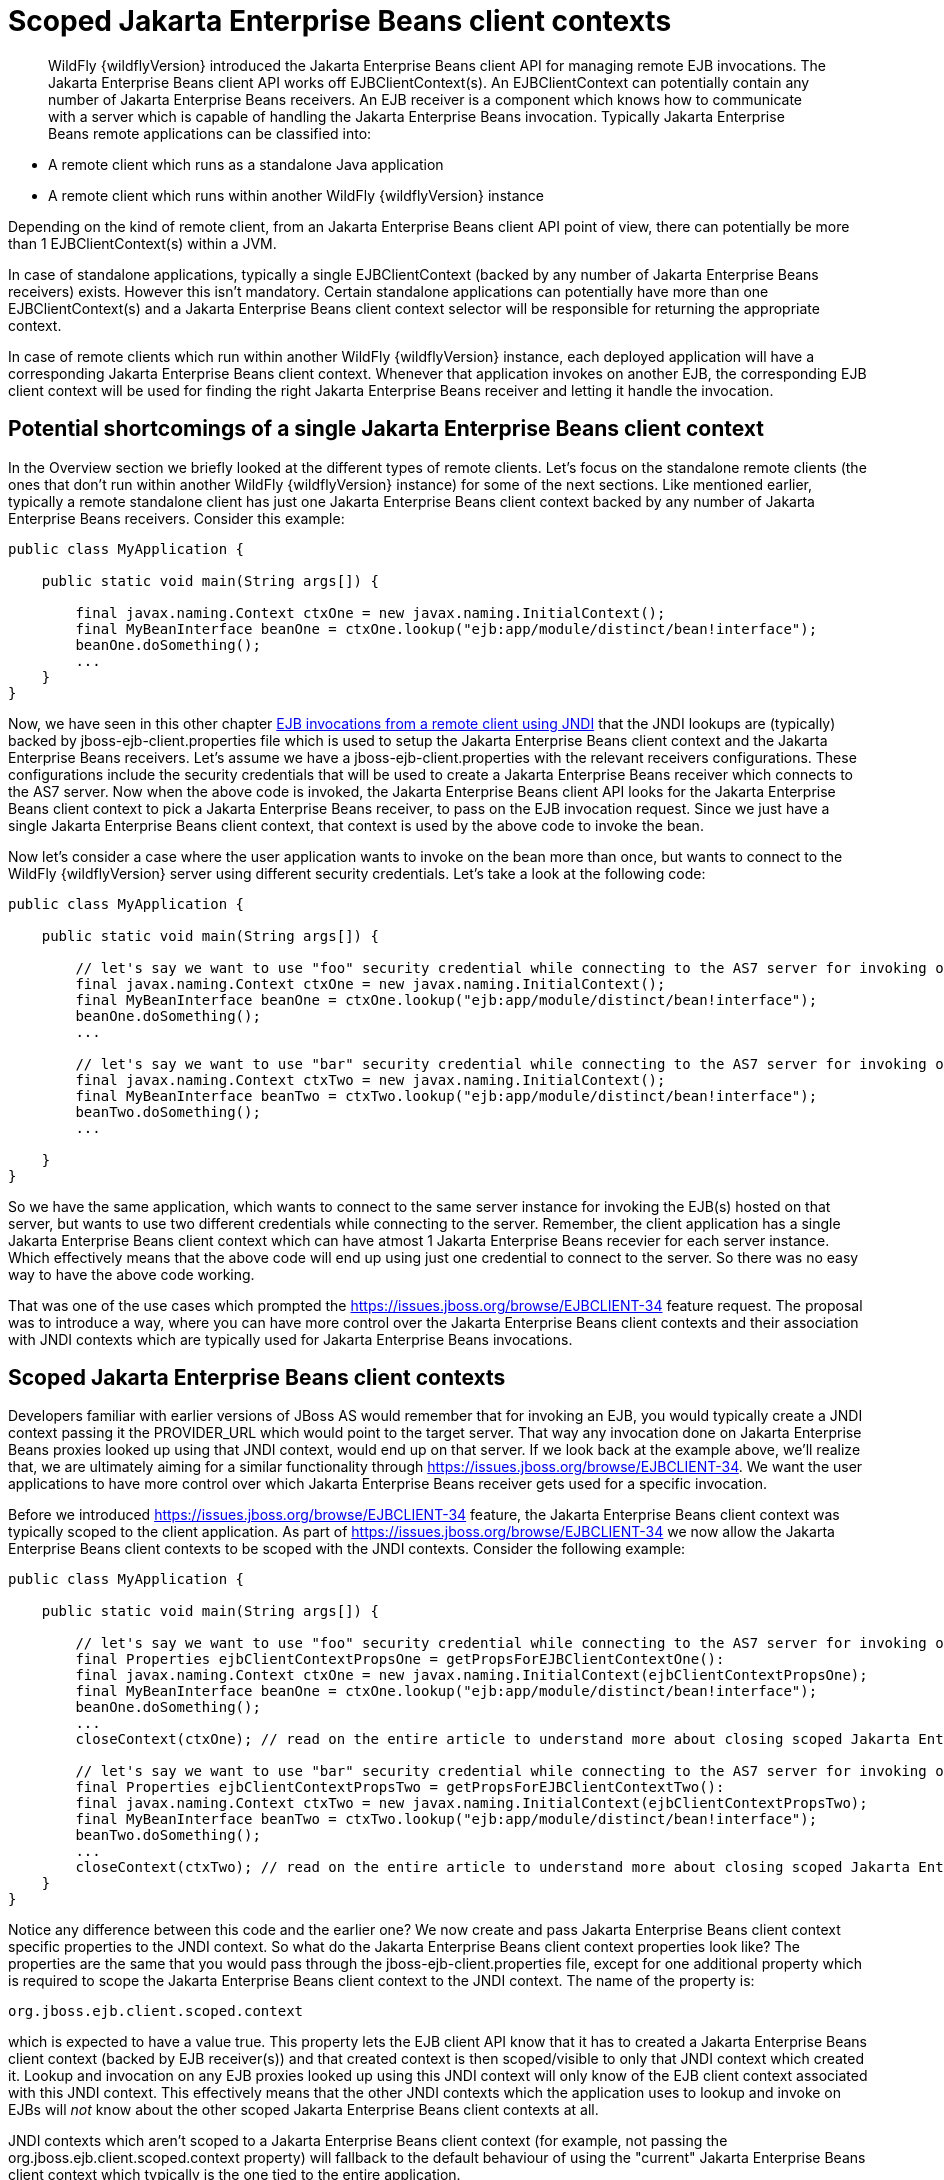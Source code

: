 [[Scoped_EJB_client_contexts]]
= Scoped Jakarta Enterprise Beans client contexts

[abstract]

WildFly {wildflyVersion} introduced the Jakarta Enterprise Beans client API for managing remote EJB
invocations. The Jakarta Enterprise Beans client API works off EJBClientContext(s). An
EJBClientContext can potentially contain any number of Jakarta Enterprise Beans receivers. An
EJB receiver is a component which knows how to communicate with a server
which is capable of handling the Jakarta Enterprise Beans invocation. Typically Jakarta Enterprise Beans remote
applications can be classified into:

* A remote client which runs as a standalone Java application
* A remote client which runs within another WildFly {wildflyVersion} instance

Depending on the kind of remote client, from an Jakarta Enterprise Beans client API point of
view, there can potentially be more than 1 EJBClientContext(s) within a
JVM.

In case of standalone applications, typically a single EJBClientContext
(backed by any number of Jakarta Enterprise Beans receivers) exists. However this isn't
mandatory. Certain standalone applications can potentially have more
than one EJBClientContext(s) and a Jakarta Enterprise Beans client context selector will be
responsible for returning the appropriate context.

In case of remote clients which run within another WildFly {wildflyVersion} instance,
each deployed application will have a corresponding Jakarta Enterprise Beans client context.
Whenever that application invokes on another EJB, the corresponding EJB
client context will be used for finding the right Jakarta Enterprise Beans receiver and
letting it handle the invocation.

[[potential-shortcomings-of-a-single-ejb-client-context]]
== Potential shortcomings of a single Jakarta Enterprise Beans client context

In the Overview section we briefly looked at the different types of
remote clients. Let's focus on the standalone remote clients (the ones
that don't run within another WildFly {wildflyVersion} instance) for some of the next
sections. Like mentioned earlier, typically a remote standalone client
has just one Jakarta Enterprise Beans client context backed by any number of Jakarta Enterprise Beans receivers.
Consider this example:

[source,java,options="nowrap"]
----
public class MyApplication {
 
    public static void main(String args[]) {
 
        final javax.naming.Context ctxOne = new javax.naming.InitialContext();
        final MyBeanInterface beanOne = ctxOne.lookup("ejb:app/module/distinct/bean!interface");
        beanOne.doSomething();
        ...
    }
}
----

Now, we have seen in this other chapter
https://docs.jboss.org/author/display/WFLY8/EJB+invocations+from+a+remote+client+using+JNDI[EJB
invocations from a remote client using JNDI] that the JNDI lookups are
(typically) backed by jboss-ejb-client.properties file which is used to
setup the Jakarta Enterprise Beans client context and the Jakarta Enterprise Beans receivers. Let's assume we have
a jboss-ejb-client.properties with the relevant receivers
configurations. These configurations include the security credentials
that will be used to create a Jakarta Enterprise Beans receiver which connects to the AS7
server. Now when the above code is invoked, the Jakarta Enterprise Beans client API looks for
the Jakarta Enterprise Beans client context to pick a Jakarta Enterprise Beans receiver, to pass on the EJB
invocation request. Since we just have a single Jakarta Enterprise Beans client context, that
context is used by the above code to invoke the bean.

Now let's consider a case where the user application wants to invoke on
the bean more than once, but wants to connect to the WildFly {wildflyVersion} server
using different security credentials. Let's take a look at the following
code:

[source,java,options="nowrap"]
----
public class MyApplication {
 
    public static void main(String args[]) {
 
        // let's say we want to use "foo" security credential while connecting to the AS7 server for invoking on this bean instance
        final javax.naming.Context ctxOne = new javax.naming.InitialContext();
        final MyBeanInterface beanOne = ctxOne.lookup("ejb:app/module/distinct/bean!interface");
        beanOne.doSomething();
        ...
 
        // let's say we want to use "bar" security credential while connecting to the AS7 server for invoking on this bean instance
        final javax.naming.Context ctxTwo = new javax.naming.InitialContext();
        final MyBeanInterface beanTwo = ctxTwo.lookup("ejb:app/module/distinct/bean!interface");
        beanTwo.doSomething();
        ...
 
    }
}
----

So we have the same application, which wants to connect to the same
server instance for invoking the EJB(s) hosted on that server, but wants
to use two different credentials while connecting to the server.
Remember, the client application has a single Jakarta Enterprise Beans client context which
can have atmost 1 Jakarta Enterprise Beans recevier for each server instance. Which
effectively means that the above code will end up using just one
credential to connect to the server. So there was no easy way to have
the above code working.

That was one of the use cases which prompted the
https://issues.jboss.org/browse/EJBCLIENT-34 feature request. The
proposal was to introduce a way, where you can have more control over
the Jakarta Enterprise Beans client contexts and their association with JNDI contexts which
are typically used for Jakarta Enterprise Beans invocations.

[[scoped-ejb-client-contexts]]
== Scoped Jakarta Enterprise Beans client contexts

Developers familiar with earlier versions of JBoss AS would remember
that for invoking an EJB, you would typically create a JNDI context
passing it the PROVIDER_URL which would point to the target server. That
way any invocation done on Jakarta Enterprise Beans proxies looked up using that JNDI
context, would end up on that server. If we look back at the example
above, we'll realize that, we are ultimately aiming for a similar
functionality through https://issues.jboss.org/browse/EJBCLIENT-34. We
want the user applications to have more control over which Jakarta Enterprise Beans receiver
gets used for a specific invocation.

Before we introduced https://issues.jboss.org/browse/EJBCLIENT-34
feature, the Jakarta Enterprise Beans client context was typically scoped to the client
application. As part of https://issues.jboss.org/browse/EJBCLIENT-34 we
now allow the Jakarta Enterprise Beans client contexts to be scoped with the JNDI contexts.
Consider the following example:

[source,java,options="nowrap"]
----
public class MyApplication {
 
    public static void main(String args[]) {
 
        // let's say we want to use "foo" security credential while connecting to the AS7 server for invoking on this bean instance
        final Properties ejbClientContextPropsOne = getPropsForEJBClientContextOne():
        final javax.naming.Context ctxOne = new javax.naming.InitialContext(ejbClientContextPropsOne);
        final MyBeanInterface beanOne = ctxOne.lookup("ejb:app/module/distinct/bean!interface");
        beanOne.doSomething();
        ...
        closeContext(ctxOne); // read on the entire article to understand more about closing scoped Jakarta Enterprise Beans client contexts
 
        // let's say we want to use "bar" security credential while connecting to the AS7 server for invoking on this bean instance
        final Properties ejbClientContextPropsTwo = getPropsForEJBClientContextTwo():
        final javax.naming.Context ctxTwo = new javax.naming.InitialContext(ejbClientContextPropsTwo);
        final MyBeanInterface beanTwo = ctxTwo.lookup("ejb:app/module/distinct/bean!interface");
        beanTwo.doSomething();
        ...
        closeContext(ctxTwo); // read on the entire article to understand more about closing scoped Jakarta Enterprise Beans client contexts
    }
}
----

Notice any difference between this code and the earlier one? We now
create and pass Jakarta Enterprise Beans client context specific properties to the JNDI
context. So what do the Jakarta Enterprise Beans client context properties look like? The
properties are the same that you would pass through the
jboss-ejb-client.properties file, except for one additional property
which is required to scope the Jakarta Enterprise Beans client context to the JNDI context.
The name of the property is:

`org.jboss.ejb.client.scoped.context`

which is expected to have a value true. This property lets the EJB
client API know that it has to created a Jakarta Enterprise Beans client context (backed by
EJB receiver(s)) and that created context is then scoped/visible to only
that JNDI context which created it. Lookup and invocation on any EJB
proxies looked up using this JNDI context will only know of the EJB
client context associated with this JNDI context. This effectively means
that the other JNDI contexts which the application uses to lookup and
invoke on EJBs will _not_ know about the other scoped Jakarta Enterprise Beans client
contexts at all.

JNDI contexts which aren't scoped to a Jakarta Enterprise Beans client context (for example,
not passing the org.jboss.ejb.client.scoped.context property) will
fallback to the default behaviour of using the "current" Jakarta Enterprise Beans client
context which typically is the one tied to the entire application.

This scoping of the Jakarta Enterprise Beans client context helps the user applications to
have more control over which JNDI context "talks to" which server and
connects to that server in "what way". This gives the user applications
the flexibility that was associated with the JNP based JNDI invocations
prior to WildFly {wildflyVersion} versions.

[NOTE]

*IMPORTANT:* *It is very important to remember that scoped Jakarta Enterprise Beans client
contexts which are scoped to the JNDI contexts are NOT fire and forget
kind of contexts. What that means is the application program which is
using these contexts is solely responsible for managing their lifecycle
and the application itself is responsible for closing the context at the
right moment. After closing the context the proxies which are bound to
this context are no longer valid and any invocation will throw an
Exception. Not closing the context will end in resource problems as the
underlying physical connection will stay open.*

*Read the rest of the sections in this article to understand more about
the lifecycle management of such scoped contexts.*

[[lifecycle-management-of-scoped-ejb-client-contexts]]
== Lifecycle management of scoped Jakarta Enterprise Beans client contexts

Like you saw in the previous sections, in case of scoped Jakarta Enterprise Beans client
contexts, the Jakarta Enterprise Beans client context is tied to the JNDI context. It's very
important to understand how the lifecycle of the Jakarta Enterprise Beans client context
works in such cases. Especially since any Jakarta Enterprise Beans client context is almost
always backed by connections to the server. Not managing the Jakarta Enterprise Beans client
context lifecycle correctly can lead to connection leaks in some cases.

When you create a scoped Jakarta Enterprise Beans client context, the Jakarta Enterprise Beans client context
connects to the server(s) listed in the JNDI properties. An internal
implementation detail of this logic includes the ability of the EJB
client context to cache connections based on certain internal algorithm
it uses. The algorithm itself isn't publicly documented (yet) since the
chances of it changing or even removal shouldn't really affect the
client application and instead it's supposed to be transparent to the
client application.

The connections thus created for a Jakarta Enterprise Beans client context are kept open as
long as the Jakarta Enterprise Beans client context is open. This allows the Jakarta Enterprise Beans client
context to be usable for Jakarta Enterprise Beans invocations. The connections associated
with the Jakarta Enterprise Beans client context are closed when the Jakarta Enterprise Beans client context
itself is closed.

[NOTE]

The connections that were manually added by the application to the EJB
client context are *not* managed by the Jakarta Enterprise Beans client context. i.e. they
won't be opened (obviously) nor closed by the Jakarta Enterprise Beans client API when the
EJB client context is closed.

[[how-to-close-ejb-client-contexts]]
=== How to close Jakarta Enterprise Beans client contexts?

The answer to that is simple. Use the close() method on the appropriate
EJB client context.

[[how-to-close-scoped-ejb-client-contexts]]
=== How to close scoped Jakarta Enterprise Beans client contexts?

The answer is the same, use the close() method on the Jakarta Enterprise Beans client
context. But the real question is how do you get the relevant scoped EJB
client context which is associated with a JNDI context. Before we get to
that, it's important to understand how the ejb: JNDI namespace that's
used for Jakarta Enterprise Beans lookups and how the JNDI context (typically the
InitialContext that you see in the client code) are related. The JNDI
API provided by Java language allows "URL context factory" to be
registered in the JNDI framework (see this for details
http://docs.oracle.com/javase/jndi/tutorial/provider/url/factory.html).
Like that documentation states, the URL context factory can be used to
resolve URL strings during JNDI lookup. That's what the ejb: prefix is
when you do a remote Jakarta Enterprise Beans lookup. The ejb: URL string is backed by a URL
context factory.

Internally, when a lookup happens for a ejb: URL string, a relevant
javax.naming.Context is created for that ejb: lookup. Let's see some
code for better understanding:

[source,java,options="nowrap"]
----
// JNDI context "A"
Context jndiCtx = new InitialContext(props);
// Now let's lookup a EJB
MyBean bean = jndiCtx.lookup("ejb:app/module/distinct/bean!interface");
----

So we first create a JNDI context and then use it to lookup an EJB. The
bean lookup using the ejb: JNDI name, although, is just one statement,
involves a few more things under the hood. What's actually happening
when you lookup that string is that a separate javax.naming.Context gets
created for the ejb: URL string. This new javax.naming.Context is then
used to lookup the rest of the string in that JNDI name.

Let's break up that one line into multiple statements to understand
better:

[source,java,options="nowrap"]
----
// Remember, the ejb: is backed by a URL context factory which returns a Context for the ejb: URL (that's why it's called a context factory)
final Context ejbNamingContext = (Context) jndiCtx.lookup("ejb:");
// Use the returned Jakarta Enterprise Beans naming context to lookup the rest of the JNDI string for EJB
final MyBean bean = ejbNamingContext.lookup("app/module/distinct/bean!interface");
----

As you see above, we split up that single statement into a couple of
statements for explaining the details better. So as you can see when the
ejb: URL string is parsed in a JNDI name, it gets hold of a
javax.naming.Context instance. This instance is different from the one
which was used to do the lookup (jndiCtx in this example). This is an
important detail to understand (for reasons explained later). Now this
returned instance is used to lookup the rest of the JNDI string
("app/module/distinct/bean!interface"), which then returns the EJB
proxy. Irrespective of whether the lookup is done in a single statement
or multiple parts, the code works the same. i.e. an instance of
javax.naming.Context gets created for the ejb: URL string.

So why am I explaining all this when the section is titled
`"How to close scoped Jakarta Enterprise Beans client contexts"`? The reason is because
client applications dealing with scoped Jakarta Enterprise Beans client contexts which are
associated with a JNDI context would expect the following code to close
the associated Jakarta Enterprise Beans client context, but will be surprised that it won't:

[source,java,options="nowrap"]
----
final Properties props = new Properties();
// mark it for scoped Jakarta Enterprise Beans client context
props.put("org.jboss.ejb.client.scoped.context","true");
// add other properties
props.put(....);
...
Context jndiCtx = new InitialContext(props);
try {
      final MyBean bean = jndiCtx.lookup("ejb:app/module/distinct/bean!interface");
      bean.doSomething();
} finally {
  jndiCtx.close();
}
----

Applications expect that the call to jndiCtx.close() will effectively
close the Jakarta Enterprise Beans client context associated with the JNDI context. That
doesn't happen because as explained previously, the javax.naming.Context
backing the ejb: URL string is a different instance than the one the
code is closing. The JNDI implementation in Java, only just closes the
context on which the close was called. As a result, the other
javax.naming.Context that backs the ejb: URL string is still not closed,
which effectively means that the scoped Jakarta Enterprise Beans client context is not closed
too which then ultimately means that the connection to the server(s) in
the Jakarta Enterprise Beans client context are not closed too.

So now let's see how this can be done properly. We know that the ejb:
URL string lookup returns us a javax.naming.Context. All we have to do
is keep a reference to this instance and close it when we are done with
the Jakarta Enterprise Beans invocations. So here's how it's going to look:

[source,java,options="nowrap"]
----
final Properties props = new Properties();
// mark it for scoped Jakarta Enterprise Beans client context
props.put("org.jboss.ejb.client.scoped.context","true");
// add other properties
props.put(....);
...
Context jndiCtx = new InitialContext(props);
Context ejbRootNamingContext = (Context) jndiCtx.lookup("ejb:");
try {
    final MyBean bean = ejbRootNamingContext.lookup("app/module/distinct/bean!interface"); // the rest of the Jakarta Enterprise Beans jndi string
    bean.doSomething();
} finally {
    try {
        // close the Jakarta Enterprise Beans naming JNDI context
        ejbRootNamingContext.close();
    } catch (Throwable t) {
        // log and ignore
    }
    try {
        // also close our other JNDI context since we are done with it too
        jndiCtx.close();
    } catch (Throwable t) {
        // log and ignore
    }
 
}
----

As you see, we changed the code to first do a lookup on just the "ejb:"
string to get hold of the Jakarta Enterprise Beans naming context and then used that
ejbRootNamingContext instance to lookup the rest of the Jakarta Enterprise Beans JNDI name to
get hold of the Jakarta Enterprise Beans proxy. Then when it was time to close the context,
we closed the ejbRootNamingContext (as well as the other JNDI context).
Closing the ejbRootNamingContext ensures that the scoped Jakarta Enterprise Beans client
context associated with that JNDI context is closed too. Effectively,
this closes the connection(s) to the server(s) within that Jakarta Enterprise Beans client
context.

[[can-that-code-be-simplified-a-bit]]
==== Can that code be simplified a bit?

If you are using that JNDI context only for Jakarta Enterprise Beans invocations, then yes
you can get rid of some instances and code from the above code. You can
change that code to:

[source,java,options="nowrap"]
----
final Properties props = new Properties();
// mark it for scoped Jakarta Enterprise Beans client context
props.put("org.jboss.ejb.client.scoped.context","true");
// add other properties
props.put(....);
...
Context ejbRootNamingContext = (Context) new InitialContext(props).lookup("ejb:");
try {
    final MyBean bean = ejbRootNamingContext.lookup("app/module/distinct/bean!interface"); // the rest of the Jakarta Enterprise Beans jndi string
    bean.doSomething();
} finally {
    try {
        // close the Jakarta Enterprise Beans naming JNDI context
        ejbRootNamingContext.close();
    } catch (Throwable t) {
        // log and ignore
    }
}
----

Notice that we no longer hold a reference to 2 JNDI contexts and instead
just keep track of the ejbRootNamingContext which is actually the root
JNDI context for our "ejb:" URL string. Of course, this means that you
can only use this context for Jakarta Enterprise Beans lookups or any other Jakarta Enterprise Beans related JNDI
lookups. So it depends on your application and how it's coded.

[[cant-the-scoped-ejb-client-context-be-automatically-closed-by-the-ejb-client-api-when-the-jndi-context-is-no-longer-in-scope-i.e.-on-gc]]
=== Can't the scoped Jakarta Enterprise Beans client context be automatically closed by the
EJB client API when the JNDI context is no longer in scope (i.e. on GC)?

That's one of the common questions that gets asked. No, the Jakarta Enterprise Beans client
API can't take that decision. i.e. it cannot automatically go ahead and
close the scoped Jakarta Enterprise Beans client context by itself when the associated JNDI
context is eligible for GC. The reason is simple as illustrated by the
following code:

[source,java,options="nowrap"]
----
void doEJBInvocation() {
    final MyBean bean = lookupEJB();
    bean.doSomething();
    bean.doSomeOtherThing();
    ... // do some other work
    bean.keepDoingSomething();
}
 
MyBean lookupEJB() {
    final Properties props = new Properties();
    // mark it for scoped Jakarta Enterprise Beans client context
    props.put("org.jboss.ejb.client.scoped.context","true");
    // add other properties
    props.put(....);
    ...
    Context ejbRootNamingContext = (Context) new InitialContext(props).lookup("ejb:");
    final MyBean bean = ejbRootNamingContext.lookup("app/module/distinct/bean!interface"); // rest of the Jakarta Enterprise Beans jndi string
    return bean;
}
----

As you can see, the doEJBInvocation() method first calls a lookupEJB()
method which does a lookup of the bean using a JNDI context and then
returns the bean (proxy). The doEJBInvocation() then uses that returned
proxy and keeps doing the invocations on the bean. As you might have
noticed, the JNDI context that was used for lookup (i.e. the
ejbRootNamingContext) is eligible for GC. If the Jakarta Enterprise Beans client API had
closed the scoped Jakarta Enterprise Beans client context associated with that JNDI context,
when that JNDI context was garbage collected, then the subsequent EJB
invocations on the returned Jakarta Enterprise Beans (proxy) would start failing in
doEJBInvocation() since the Jakarta Enterprise Beans client context is no longer available.

That's the reason why the Jakarta Enterprise Beans client API doesn't automatically close the
EJB client context.
